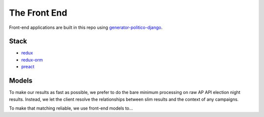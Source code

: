 The Front End
=============

Front-end applications are built in this repo using `generator-politico-django <https://github.com/The-Politico/generator-politico-django>`_.

Stack
-----

- `redux <https://redux.js.org/>`_
- `redux-orm <https://github.com/tommikaikkonen/redux-orm>`_
- `preact <https://preactjs.com/>`_

Models
------

To make our results as fast as possible, we prefer to do the bare minimum processing on raw AP API election night results. Instead, we let the client resolve the relationships between slim results and the context of any campaigns.

To make that matching reliable, we use front-end models to...
